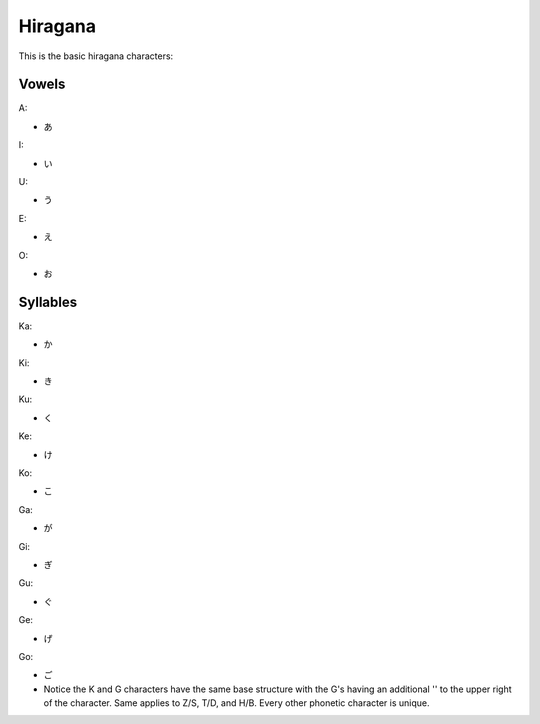 Hiragana
========

This is the basic hiragana characters:

Vowels
--------

A:

- あ

I:

- い

U:

- う

E:

- え

O:

- お

Syllables
---------

Ka:

- か

Ki:

- き

Ku:

- く

Ke:

- け

Ko:

- こ

Ga:

- が

Gi:

- ぎ

Gu:

- ぐ

Ge:

- げ

Go:

- ご
- Notice the K and G characters have the same base structure with the G's having an additional '' to the upper right of the character. Same applies to Z/S, T/D, and H/B. Every other phonetic character is unique.


